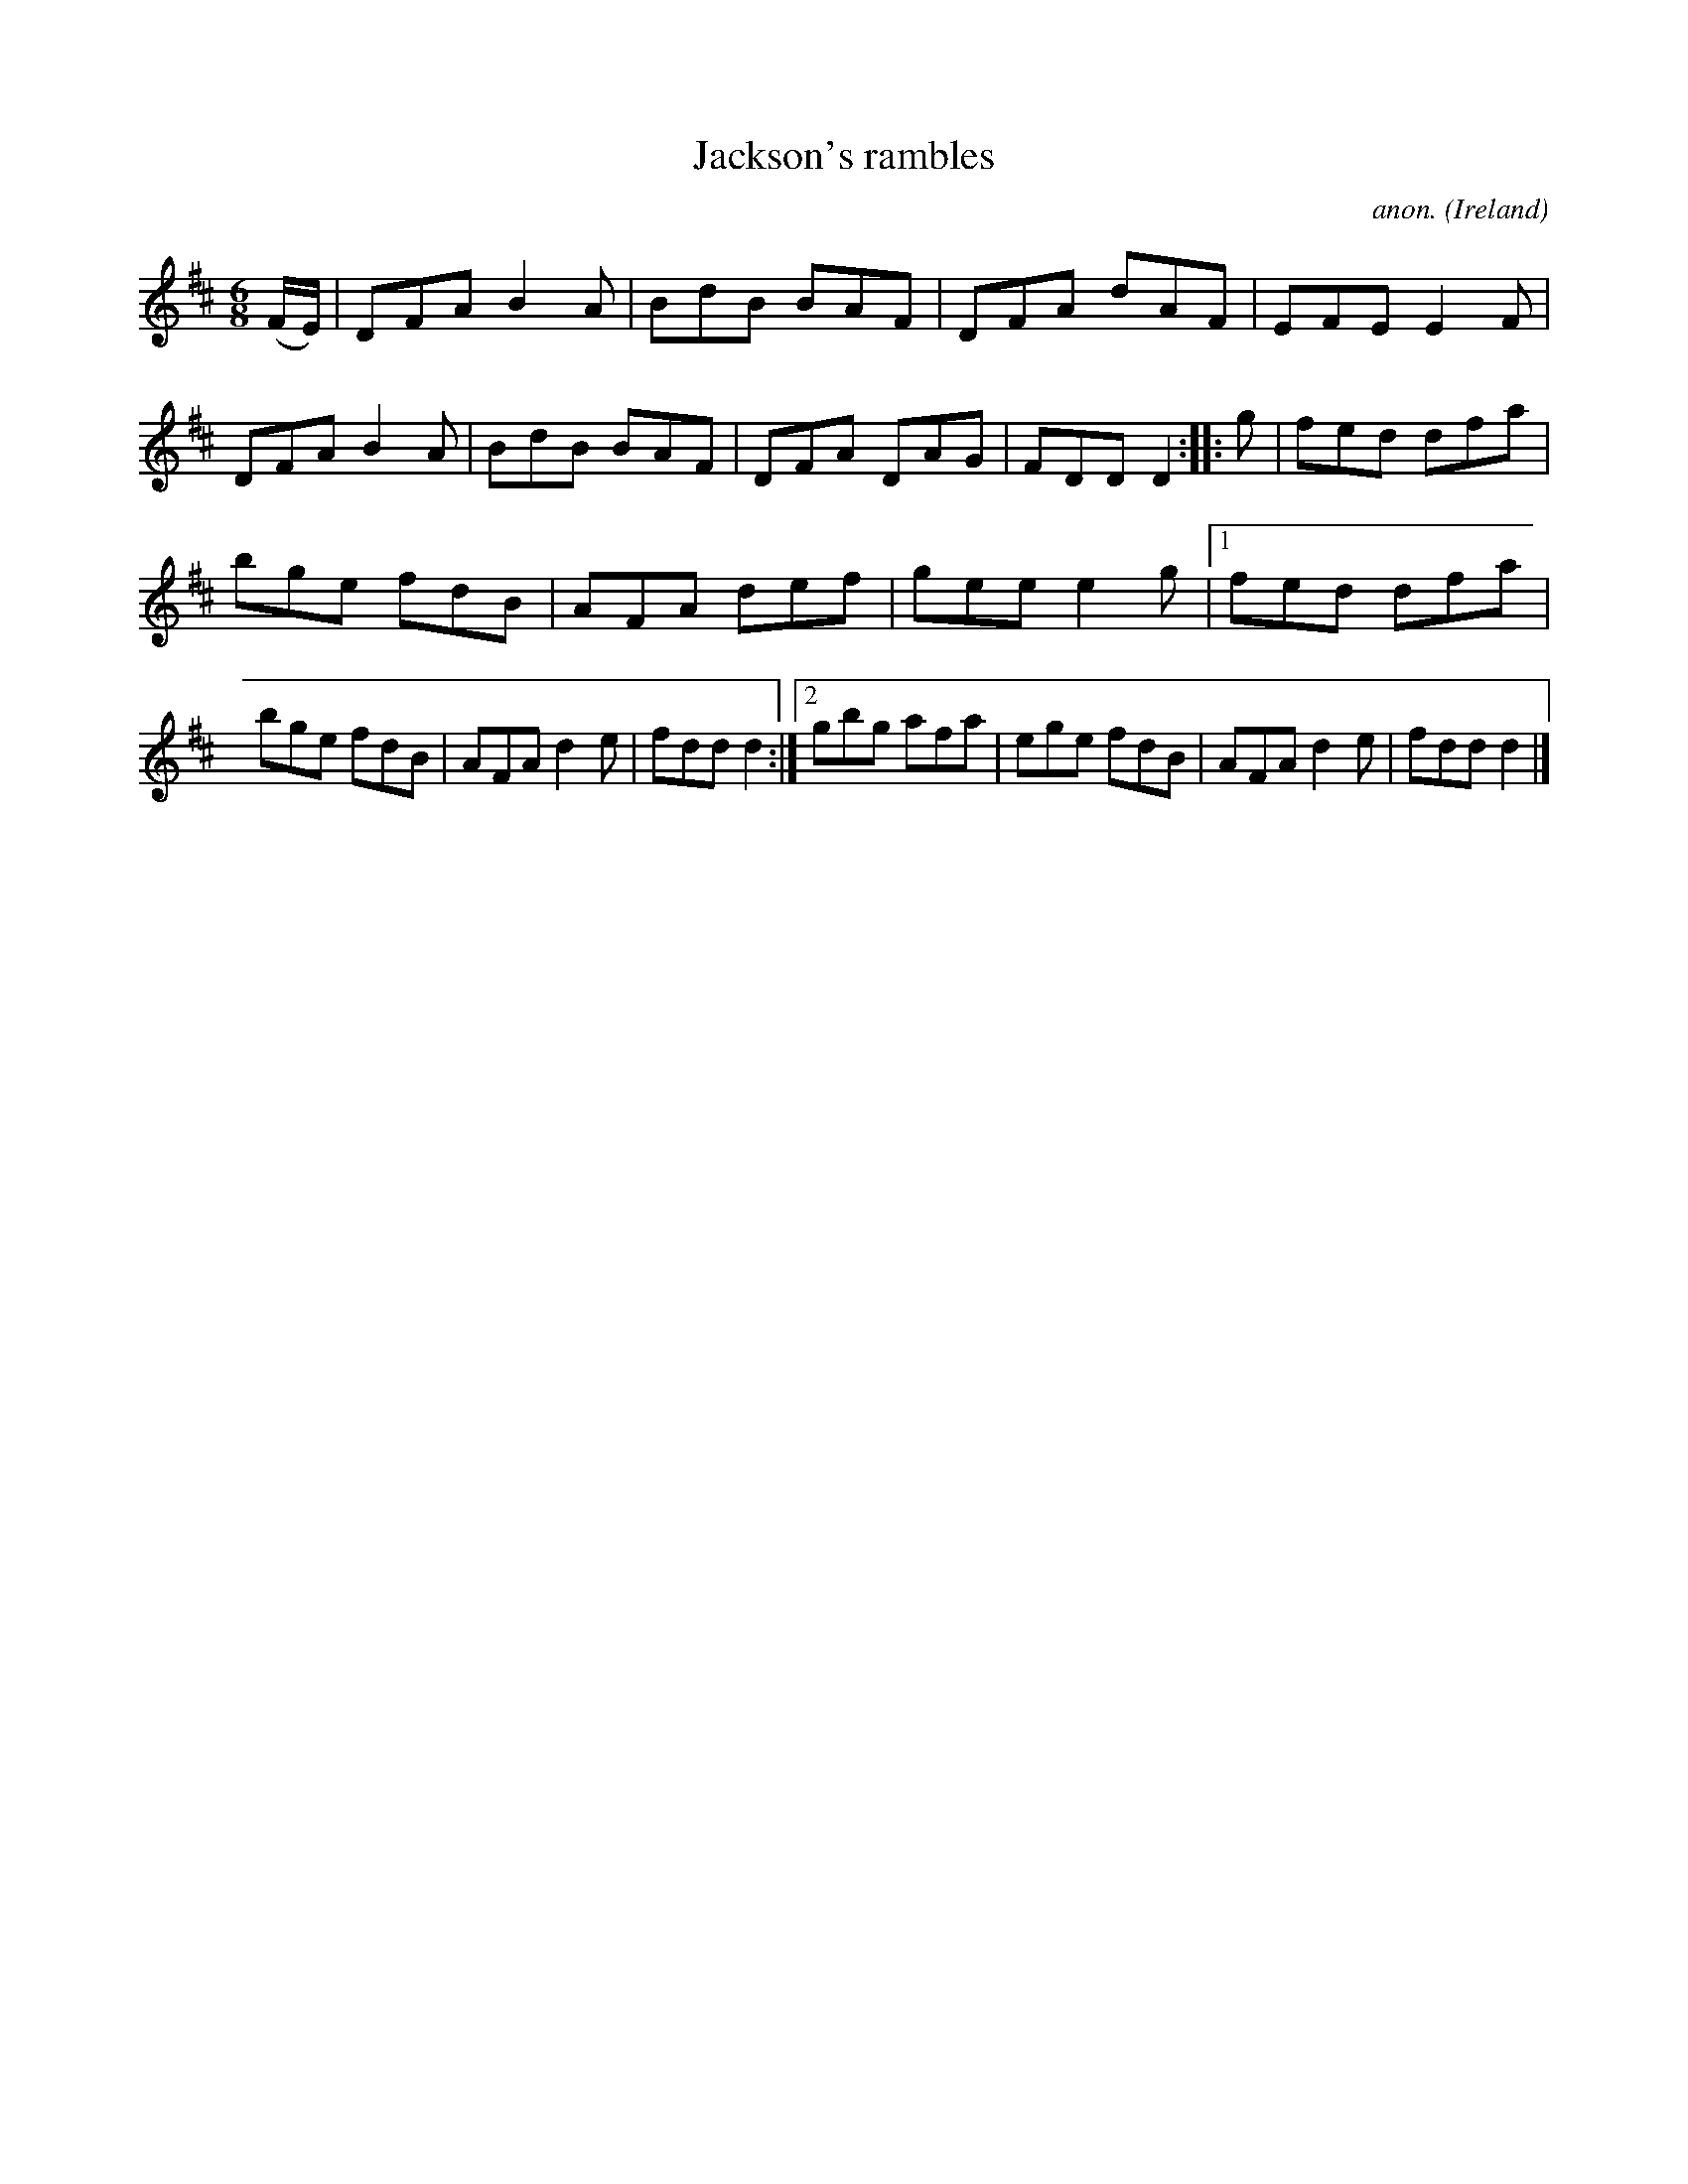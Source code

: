 X:155
T:Jackson's rambles
C:anon.
O:Ireland
B:Francis O'Neill: "The Dance Music of Ireland" (1907) no. 155
R:Double jig
Z:Transcribed by Frank Nordberg - http://www.musicaviva.com
F:http://www.musicaviva.com/abc/tunes/ireland/oneill-1001/0155/oneill-1001-0155-1.abc
M:6/8
L:1/8
K:D
(F/E/)|DFA B2A|BdB BAF|DFA dAF|EFE E2F|DFA B2A|BdB BAF|DFA DAG|FDD D2::g|fed dfa|
bge fdB|AFA def|gee e2g|[1 fed dfa|bge fdB|AFA d2e|fdd d2:|[2 gbg afa|ege fdB|AFA d2e|fdd d2|]
W:
W:
%
%
